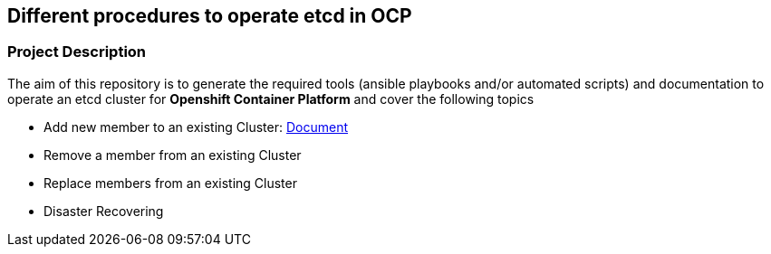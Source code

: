 == Different procedures to operate etcd in OCP

=== Project Description

The aim of this repository is to generate the required tools (ansible playbooks and/or automated scripts) and documentation to operate an etcd cluster for *Openshift Container Platform* and cover the following topics

- Add new member to an existing Cluster: link:docs/add_etcd_node.adoc[Document]
- Remove a member from an existing Cluster
- Replace members from an existing Cluster
- Disaster Recovering
